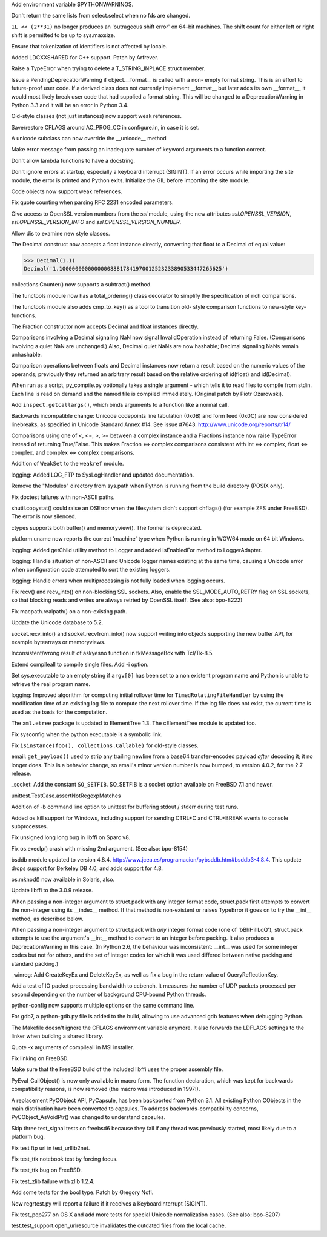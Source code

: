 .. bpo: 7301
.. date: 7972
.. nonce: dlecRg
.. release date: 2010-04-10
.. section: Core and Builtins

Add environment variable $PYTHONWARNINGS.

..

.. bpo: 8329
.. date: 7971
.. nonce: ZUTObm
.. section: Core and Builtins

Don't return the same lists from select.select when no fds are changed.

..

.. bpo: 8259
.. date: 7970
.. nonce: NNoD66
.. section: Core and Builtins

``1L << (2**31)`` no longer produces an 'outrageous shift error' on 64-bit
machines.  The shift count for either left or right shift is permitted to be
up to sys.maxsize.

..

.. bpo: 0
.. date: 7969
.. nonce: iwBvru
.. section: Core and Builtins

Ensure that tokenization of identifiers is not affected by locale.

..

.. bpo: 1222585
.. date: 7968
.. nonce: emqFT3
.. section: Core and Builtins

Added LDCXXSHARED for C++ support.  Patch by Arfrever.

..

.. bpo: 0
.. date: 7967
.. nonce: jCkZ20
.. section: Core and Builtins

Raise a TypeError when trying to delete a T_STRING_INPLACE struct member.

..

.. bpo: 7994
.. date: 7966
.. nonce: ZEBSAJ
.. section: Core and Builtins

Issue a PendingDeprecationWarning if object.__format__ is called with a non-
empty format string. This is an effort to future-proof user code. If a
derived class does not currently implement __format__ but later adds its own
__format__, it would most likely break user code that had supplied a format
string. This will be changed to a DeprecationWarning in Python 3.3 and it
will be an error in Python 3.4.

..

.. bpo: 8268
.. date: 7965
.. nonce: usS51U
.. section: Core and Builtins

Old-style classes (not just instances) now support weak references.

..

.. bpo: 8211
.. date: 7964
.. nonce: InhXpq
.. section: Core and Builtins

Save/restore CFLAGS around AC_PROG_CC in configure.in, in case it is set.

..

.. bpo: 1583863
.. date: 7963
.. nonce: tSkjxk
.. section: Core and Builtins

A unicode subclass can now override the __unicode__ method

..

.. bpo: 6474
.. date: 7962
.. nonce: yFxVuM
.. section: Core and Builtins

Make error message from passing an inadequate number of keyword arguments to
a function correct.

..

.. bpo: 8164
.. date: 7961
.. nonce: uRYEY5
.. section: Core and Builtins

Don't allow lambda functions to have a docstring.

..

.. bpo: 3137
.. date: 7960
.. nonce: Em70dh
.. section: Core and Builtins

Don't ignore errors at startup, especially a keyboard interrupt (SIGINT).
If an error occurs while importing the site module, the error is printed and
Python exits.  Initialize the GIL before importing the site module.

..

.. bpo: 0
.. date: 7959
.. nonce: kIQmnN
.. section: Core and Builtins

Code objects now support weak references.

..

.. bpo: 5277
.. date: 7958
.. nonce: CQ8CXN
.. section: Library

Fix quote counting when parsing RFC 2231 encoded parameters.

..

.. bpo: 8321
.. date: 7957
.. nonce: Tul_aA
.. section: Library

Give access to OpenSSL version numbers from the `ssl` module, using the new
attributes `ssl.OPENSSL_VERSION`, `ssl.OPENSSL_VERSION_INFO` and
`ssl.OPENSSL_VERSION_NUMBER`.

..

.. bpo: 8310
.. date: 7956
.. nonce: 6fu8uc
.. section: Library

Allow dis to examine new style classes.

..

.. bpo: 8257
.. date: 7955
.. nonce: PzabSZ
.. section: Library

The Decimal construct now accepts a float instance directly, converting that
float to a Decimal of equal value:

>>> Decimal(1.1)
Decimal('1.100000000000000088817841970012523233890533447265625')

..

.. bpo: 0
.. date: 7954
.. nonce: 02C1gn
.. section: Library

collections.Counter() now supports a subtract() method.

..

.. bpo: 0
.. date: 7953
.. nonce: or8thG
.. section: Library

The functools module now has a total_ordering() class decorator to simplify
the specification of rich comparisons.

..

.. bpo: 0
.. date: 7952
.. nonce: nshtA2
.. section: Library

The functools module also adds cmp_to_key() as a tool to transition old-
style comparison functions to new-style key-functions.

..

.. bpo: 8294
.. date: 7951
.. nonce: 42HIIC
.. section: Library

The Fraction constructor now accepts Decimal and float instances directly.

..

.. bpo: 7279
.. date: 7950
.. nonce: v1uyoh
.. section: Library

Comparisons involving a Decimal signaling NaN now signal InvalidOperation
instead of returning False.  (Comparisons involving a quiet NaN are
unchanged.)  Also, Decimal quiet NaNs are now hashable; Decimal signaling
NaNs remain unhashable.

..

.. bpo: 2531
.. date: 7949
.. nonce: ELCENf
.. section: Library

Comparison operations between floats and Decimal instances now return a
result based on the numeric values of the operands; previously they returned
an arbitrary result based on the relative ordering of id(float) and
id(Decimal).

..

.. bpo: 8233
.. date: 7948
.. nonce: xJkVL4
.. section: Library

When run as a script, py_compile.py optionally takes a single argument `-`
which tells it to read files to compile from stdin.  Each line is read on
demand and the named file is compiled immediately.  (Original patch by Piotr
Ożarowski).

..

.. bpo: 3135
.. date: 7947
.. nonce: 5u_w3h
.. section: Library

Add ``inspect.getcallargs()``, which binds arguments to a function like a
normal call.

..

.. bpo: 0
.. date: 7946
.. nonce: CTbVhT
.. section: Library

Backwards incompatible change: Unicode codepoints line tabulation (0x0B) and
form feed (0x0C) are now considered linebreaks, as specified in Unicode
Standard Annex #14.  See issue #7643.  http://www.unicode.org/reports/tr14/

..

.. bpo: 0
.. date: 7945
.. nonce: Y0P_8n
.. section: Library

Comparisons using one of <, <=, >, >= between a complex instance and a
Fractions instance now raise TypeError instead of returning True/False.
This makes Fraction <=> complex comparisons consistent with int <=> complex,
float <=> complex, and complex <=> complex comparisons.

..

.. bpo: 0
.. date: 7944
.. nonce: POrUTx
.. section: Library

Addition of ``WeakSet`` to the ``weakref`` module.

..

.. bpo: 0
.. date: 7943
.. nonce: 6xyUXj
.. section: Library

logging: Added LOG_FTP to SysLogHandler and updated documentation.

..

.. bpo: 8205
.. date: 7942
.. nonce: GK6syz
.. section: Library

Remove the "Modules" directory from sys.path when Python is running from the
build directory (POSIX only).

..

.. bpo: 7667
.. date: 7941
.. nonce: 581UIL
.. section: Library

Fix doctest failures with non-ASCII paths.

..

.. bpo: 7512
.. date: 7940
.. nonce: 3tQWru
.. section: Library

shutil.copystat() could raise an OSError when the filesystem didn't support
chflags() (for example ZFS under FreeBSD).  The error is now silenced.

..

.. bpo: 7703
.. date: 7939
.. nonce: _QnWbZ
.. section: Library

ctypes supports both buffer() and memoryview().  The former is deprecated.

..

.. bpo: 7860
.. date: 7938
.. nonce: DV2Y4E
.. section: Library

platform.uname now reports the correct 'machine' type when Python is running
in WOW64 mode on 64 bit Windows.

..

.. bpo: 0
.. date: 7937
.. nonce: ZMh4CS
.. section: Library

logging: Added getChild utility method to Logger and added isEnabledFor
method to LoggerAdapter.

..

.. bpo: 8201
.. date: 7936
.. nonce: Zsfq9o
.. section: Library

logging: Handle situation of non-ASCII and Unicode logger names existing at
the same time, causing a Unicode error when configuration code attempted to
sort the existing loggers.

..

.. bpo: 8200
.. date: 7935
.. nonce: QhAmka
.. section: Library

logging: Handle errors when multiprocessing is not fully loaded when logging
occurs.

..

.. bpo: 3890
.. date: 7934
.. nonce: LxiC0p
.. section: Library

Fix recv() and recv_into() on non-blocking SSL sockets. Also, enable the
SSL_MODE_AUTO_RETRY flag on SSL sockets, so that blocking reads and writes
are always retried by OpenSSL itself. (See also: bpo-8222)

..

.. bpo: 8179
.. date: 7933
.. nonce: 8H5ich
.. section: Library

Fix macpath.realpath() on a non-existing path.

..

.. bpo: 8024
.. date: 7932
.. nonce: OWylMQ
.. section: Library

Update the Unicode database to 5.2.

..

.. bpo: 8104
.. date: 7931
.. nonce: sE4WnG
.. section: Library

socket.recv_into() and socket.recvfrom_into() now support writing into
objects supporting the new buffer API, for example bytearrays or
memoryviews.

..

.. bpo: 4961
.. date: 7930
.. nonce: WDc-2x
.. section: Library

Inconsistent/wrong result of askyesno function in tkMessageBox with
Tcl/Tk-8.5.

..

.. bpo: 8140
.. date: 7929
.. nonce: GfkB7_
.. section: Library

Extend compileall to compile single files.  Add -i option.

..

.. bpo: 7774
.. date: 7928
.. nonce: BddO6b
.. section: Library

Set sys.executable to an empty string if ``argv[0]`` has been set to a non
existent program name and Python is unable to retrieve the real program
name.

..

.. bpo: 8117
.. date: 7927
.. nonce: CFgyRD
.. section: Library

logging: Improved algorithm for computing initial rollover time for
``TimedRotatingFileHandler`` by using the modification time of an existing
log file to compute the next rollover time.  If the log file does not exist,
the current time is used as the basis for the computation.

..

.. bpo: 6472
.. date: 7926
.. nonce: c0VR0M
.. section: Library

The ``xml.etree`` package is updated to ElementTree 1.3.  The cElementTree
module is updated too.

..

.. bpo: 7880
.. date: 7925
.. nonce: oSpS50
.. section: Library

Fix sysconfig when the python executable is a symbolic link.

..

.. bpo: 7624
.. date: 7924
.. nonce: P9QTki
.. section: Library

Fix ``isinstance(foo(), collections.Callable)`` for old-style classes.

..

.. bpo: 7143
.. date: 7923
.. nonce: A30Qss
.. section: Library

email: ``get_payload()`` used to strip any trailing newline from a base64
transfer-encoded payload *after* decoding it; it no longer does. This is a
behavior change, so email's minor version number is now bumped, to version
4.0.2, for the 2.7 release.

..

.. bpo: 8235
.. date: 7922
.. nonce: 7txk3-
.. section: Library

_socket: Add the constant ``SO_SETFIB``.  SO_SETFIB is a socket option
available on FreeBSD 7.1 and newer.

..

.. bpo: 8038
.. date: 7921
.. nonce: GrZDC3
.. section: Library

unittest.TestCase.assertNotRegexpMatches

..

.. bpo: 0
.. date: 7920
.. nonce: V2kHuO
.. section: Library

Addition of -b command line option to unittest for buffering stdout / stderr
during test runs.

..

.. bpo: 1220212
.. date: 7919
.. nonce: GqZ0L4
.. section: Library

Added os.kill support for Windows, including support for sending CTRL+C and
CTRL+BREAK events to console subprocesses.

..

.. bpo: 8314
.. date: 7918
.. nonce: s45vVC
.. section: Library

Fix unsigned long long bug in libffi on Sparc v8.

..

.. bpo: 1039
.. date: 7917
.. nonce: BQUTJH
.. section: Library

Fix os.execlp() crash with missing 2nd argument. (See also: bpo-8154)

..

.. bpo: 8156
.. date: 7916
.. nonce: 5LG8uP
.. section: Library

bsddb module updated to version 4.8.4.
http://www.jcea.es/programacion/pybsddb.htm#bsddb3-4.8.4.  This update drops
support for Berkeley DB 4.0, and adds support for 4.8.

..

.. bpo: 3928
.. date: 7915
.. nonce: kY8ENm
.. section: Library

os.mknod() now available in Solaris, also.

..

.. bpo: 8142
.. date: 7914
.. nonce: ArTkHw
.. section: Library

Update libffi to the 3.0.9 release.

..

.. bpo: 8300
.. date: 7913
.. nonce: fAkvVk
.. section: Library

When passing a non-integer argument to struct.pack with any integer format
code, struct.pack first attempts to convert the non-integer using its
__index__ method.  If that method is non-existent or raises TypeError it
goes on to try the __int__ method, as described below.

..

.. bpo: 1530559
.. date: 7912
.. nonce: KXF5m2
.. section: Library

When passing a non-integer argument to struct.pack with *any* integer format
code (one of 'bBhHiIlLqQ'), struct.pack attempts to use the argument's
__int__ method to convert to an integer before packing.  It also produces a
DeprecationWarning in this case.  (In Python 2.6, the behaviour was
inconsistent: __int__ was used for some integer codes but not for others,
and the set of integer codes for which it was used differed between native
packing and standard packing.)

..

.. bpo: 7347
.. date: 7911
.. nonce: RdqRiz
.. section: Library

_winreg: Add CreateKeyEx and DeleteKeyEx, as well as fix a bug in the return
value of QueryReflectionKey.

..

.. bpo: 7993
.. date: 7910
.. nonce: M7oNRJ
.. section: Tools/Demos

Add a test of IO packet processing bandwidth to ccbench.  It measures the
number of UDP packets processed per second depending on the number of
background CPU-bound Python threads.

..

.. bpo: 0
.. date: 7909
.. nonce: KeNbfw
.. section: Tools/Demos

python-config now supports multiple options on the same command line.

..

.. bpo: 8032
.. date: 7908
.. nonce: gv-Du9
.. section: Build

For gdb7, a python-gdb.py file is added to the build, allowing to use
advanced gdb features when debugging Python.

..

.. bpo: 1628484
.. date: 7907
.. nonce: wcrSr1
.. section: Build

The Makefile doesn't ignore the CFLAGS environment variable anymore.  It
also forwards the LDFLAGS settings to the linker when building a shared
library.

..

.. bpo: 6716
.. date: 7906
.. nonce: tQLBdR
.. section: Build

Quote -x arguments of compileall in MSI installer.

..

.. bpo: 7705
.. date: 7905
.. nonce: sw6ifg
.. section: Build

Fix linking on FreeBSD.

..

.. bpo: 0
.. date: 7904
.. nonce: Dm_ncE
.. section: Build

Make sure that the FreeBSD build of the included libffi uses the proper
assembly file.

..

.. bpo: 8276
.. date: 7903
.. nonce: 40pgLF
.. section: C API

PyEval_CallObject() is now only available in macro form.  The function
declaration, which was kept for backwards compatibility reasons, is now
removed (the macro was introduced in 1997!).

..

.. bpo: 7992
.. date: 7902
.. nonce: 2eLlya
.. section: C API

A replacement PyCObject API, PyCapsule, has been backported from Python 3.1.
All existing Python CObjects in the main distribution have been converted to
capsules.  To address backwards-compatibility concerns,
PyCObject_AsVoidPtr() was changed to understand capsules.

..

.. bpo: 3864
.. date: 7901
.. nonce: bkbNiO
.. section: Tests

Skip three test_signal tests on freebsd6 because they fail if any thread was
previously started, most likely due to a platform bug.

..

.. bpo: 8348
.. date: 7900
.. nonce: Nygf2t
.. section: Tests

Fix test ftp url in test_urllib2net.

..

.. bpo: 8204
.. date: 7899
.. nonce: iYMJ7_
.. section: Tests

Fix test_ttk notebook test by forcing focus.

..

.. bpo: 8344
.. date: 7898
.. nonce: kt2Sq_
.. section: Tests

Fix test_ttk bug on FreeBSD.

..

.. bpo: 8193
.. date: 7897
.. nonce: T8MbIc
.. section: Tests

Fix test_zlib failure with zlib 1.2.4.

..

.. bpo: 8248
.. date: 7896
.. nonce: pBx5bT
.. section: Tests

Add some tests for the bool type.  Patch by Gregory Nofi.

..

.. bpo: 8263
.. date: 7895
.. nonce: zNUf-5
.. section: Tests

Now regrtest.py will report a failure if it receives a KeyboardInterrupt
(SIGINT).

..

.. bpo: 8180
.. date: 7894
.. nonce: yyLvZY
.. section: Tests

Fix test_pep277 on OS X and add more tests for special Unicode normalization
cases. (See also: bpo-8207)

..

.. bpo: 7783
.. date: 7893
.. nonce: K20ttO
.. section: Tests

test.test_support.open_urlresource invalidates the outdated files from the
local cache.

